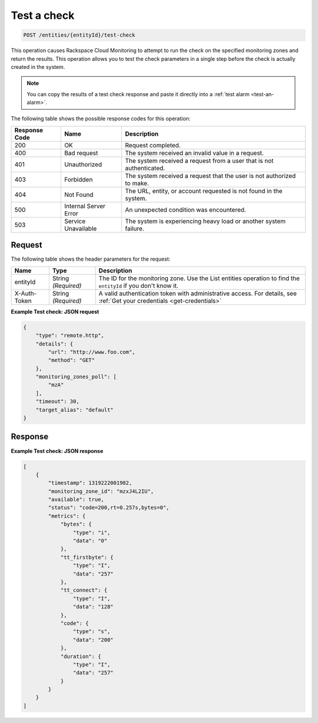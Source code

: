 .. _test-a-check:

Test a check
~~~~~~~~~~~~

.. code::

    POST /entities/{entityId}/test-check

This operation causes Rackspace Cloud Monitoring to attempt to
run the check on the specified monitoring zones and return the results.
This operation allows you to test the check parameters in a single
step before the check is actually created in the system.

.. note::
   You can copy the results of a test check response and paste it
   directly into a :ref:`test alarm <test-an-alarm>`.

The following table shows the possible response codes for this operation:

+--------------------------+-------------------------+-------------------------+
|Response Code             |Name                     |Description              |
+==========================+=========================+=========================+
|200                       |OK                       |Request completed.       |
+--------------------------+-------------------------+-------------------------+
|400                       |Bad request              |The system received an   |
|                          |                         |invalid value in a       |
|                          |                         |request.                 |
+--------------------------+-------------------------+-------------------------+
|401                       |Unauthorized             |The system received a    |
|                          |                         |request from a user that |
|                          |                         |is not authenticated.    |
+--------------------------+-------------------------+-------------------------+
|403                       |Forbidden                |The system received a    |
|                          |                         |request that the user is |
|                          |                         |not authorized to make.  |
+--------------------------+-------------------------+-------------------------+
|404                       |Not Found                |The URL, entity, or      |
|                          |                         |account requested is not |
|                          |                         |found in the system.     |
+--------------------------+-------------------------+-------------------------+
|500                       |Internal Server Error    |An unexpected condition  |
|                          |                         |was encountered.         |
+--------------------------+-------------------------+-------------------------+
|503                       |Service Unavailable      |The system is            |
|                          |                         |experiencing heavy load  |
|                          |                         |or another system        |
|                          |                         |failure.                 |
+--------------------------+-------------------------+-------------------------+

Request
-------

The following table shows the header parameters for the request:

+-----------------+----------------+-----------------------------------------------+
|Name             |Type            |Description                                    |
+=================+================+===============================================+
|entityId         |String          |The ID for the monitoring zone. Use the        |
|                 |*(Required)*    |List entities operation to find the            |
|                 |                |``entityId`` if you don't know it.             |
+-----------------+----------------+-----------------------------------------------+
|X-Auth-Token     |String          |A valid authentication token with              |
|                 |*(Required)*    |administrative access. For details, see        |
|                 |                |:ref:`Get your credentials <get-credentials>`  |
+-----------------+----------------+-----------------------------------------------+

**Example Test check: JSON request**

.. code::

   {
       "type": "remote.http",
       "details": {
           "url": "http://www.foo.com",
           "method": "GET"
       },
       "monitoring_zones_poll": [
           "mzA"
       ],
       "timeout": 30,
       "target_alias": "default"
   }

Response
--------

**Example Test check: JSON response**

.. code::

   [
       {
           "timestamp": 1319222001982,
           "monitoring_zone_id": "mzxJ4L2IU",
           "available": true,
           "status": "code=200,rt=0.257s,bytes=0",
           "metrics": {
               "bytes": {
                   "type": "i",
                   "data": "0"
               },
               "tt_firstbyte": {
                   "type": "I",
                   "data": "257"
               },
               "tt_connect": {
                   "type": "I",
                   "data": "128"
               },
               "code": {
                   "type": "s",
                   "data": "200"
               },
               "duration": {
                   "type": "I",
                   "data": "257"
               }
           }
       }
   ]
